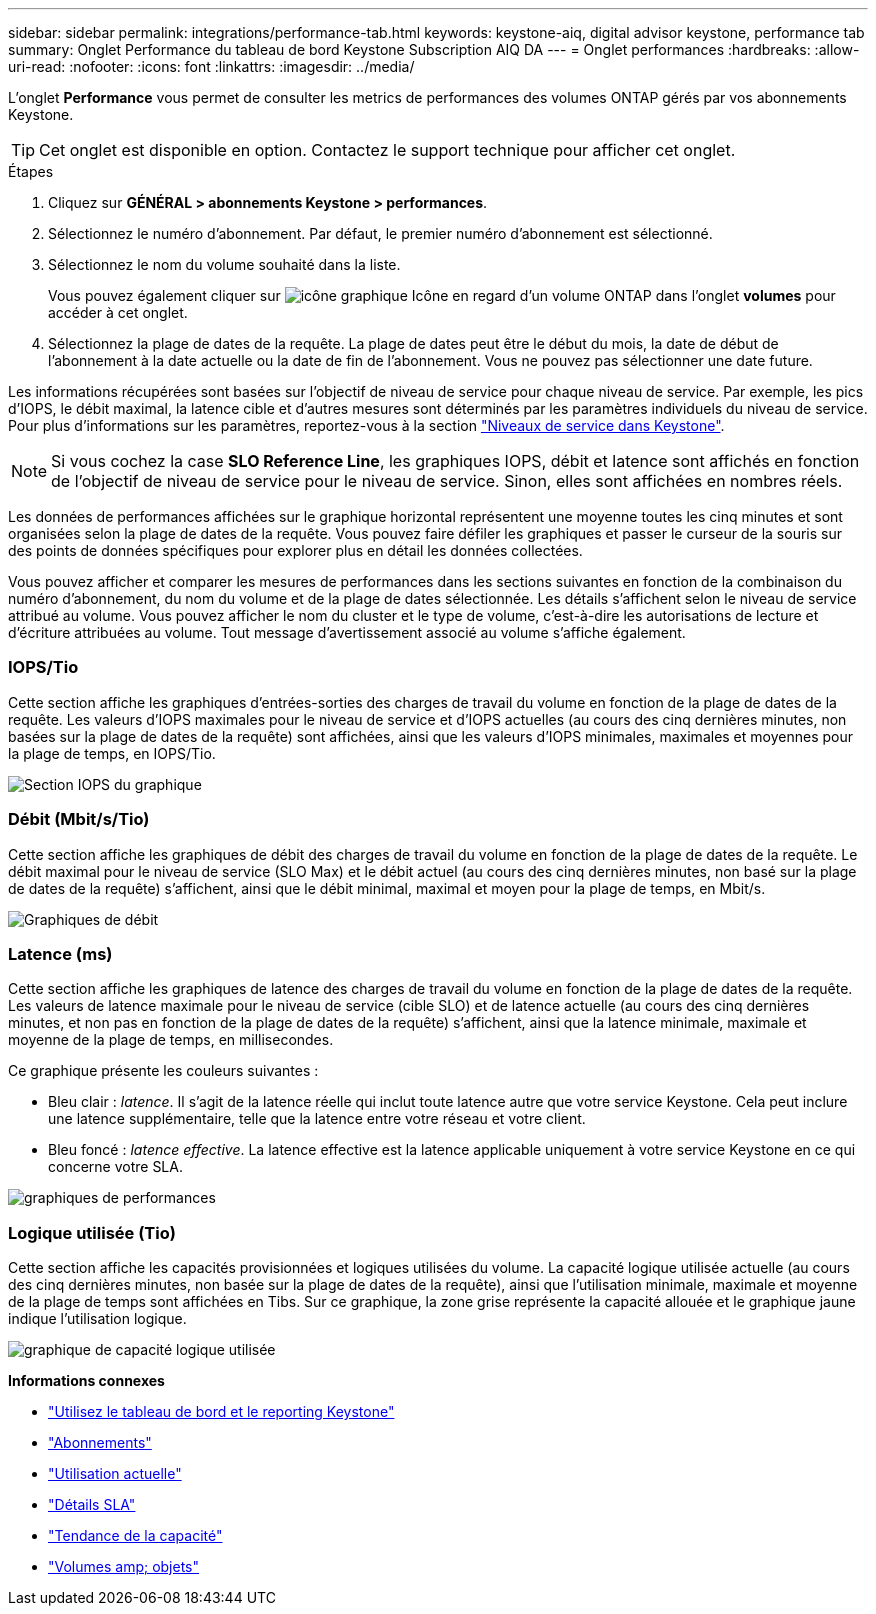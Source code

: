 ---
sidebar: sidebar 
permalink: integrations/performance-tab.html 
keywords: keystone-aiq, digital advisor keystone, performance tab 
summary: Onglet Performance du tableau de bord Keystone Subscription AIQ DA 
---
= Onglet performances
:hardbreaks:
:allow-uri-read: 
:nofooter: 
:icons: font
:linkattrs: 
:imagesdir: ../media/


[role="lead"]
L'onglet *Performance* vous permet de consulter les metrics de performances des volumes ONTAP gérés par vos abonnements Keystone.


TIP: Cet onglet est disponible en option. Contactez le support technique pour afficher cet onglet.

.Étapes
. Cliquez sur *GÉNÉRAL > abonnements Keystone > performances*.
. Sélectionnez le numéro d'abonnement. Par défaut, le premier numéro d'abonnement est sélectionné.
. Sélectionnez le nom du volume souhaité dans la liste.
+
Vous pouvez également cliquer sur image:aiq-ks-time-icon.png["icône graphique"] Icône en regard d'un volume ONTAP dans l'onglet *volumes* pour accéder à cet onglet.

. Sélectionnez la plage de dates de la requête. La plage de dates peut être le début du mois, la date de début de l'abonnement à la date actuelle ou la date de fin de l'abonnement. Vous ne pouvez pas sélectionner une date future.


Les informations récupérées sont basées sur l'objectif de niveau de service pour chaque niveau de service. Par exemple, les pics d'IOPS, le débit maximal, la latence cible et d'autres mesures sont déterminés par les paramètres individuels du niveau de service. Pour plus d'informations sur les paramètres, reportez-vous à la section link:../concepts/service-levels.html["Niveaux de service dans Keystone"].


NOTE: Si vous cochez la case *SLO Reference Line*, les graphiques IOPS, débit et latence sont affichés en fonction de l'objectif de niveau de service pour le niveau de service. Sinon, elles sont affichées en nombres réels.

Les données de performances affichées sur le graphique horizontal représentent une moyenne toutes les cinq minutes et sont organisées selon la plage de dates de la requête. Vous pouvez faire défiler les graphiques et passer le curseur de la souris sur des points de données spécifiques pour explorer plus en détail les données collectées.

Vous pouvez afficher et comparer les mesures de performances dans les sections suivantes en fonction de la combinaison du numéro d'abonnement, du nom du volume et de la plage de dates sélectionnée. Les détails s'affichent selon le niveau de service attribué au volume. Vous pouvez afficher le nom du cluster et le type de volume, c'est-à-dire les autorisations de lecture et d'écriture attribuées au volume. Tout message d'avertissement associé au volume s'affiche également.



=== IOPS/Tio

Cette section affiche les graphiques d'entrées-sorties des charges de travail du volume en fonction de la plage de dates de la requête. Les valeurs d'IOPS maximales pour le niveau de service et d'IOPS actuelles (au cours des cinq dernières minutes, non basées sur la plage de dates de la requête) sont affichées, ainsi que les valeurs d'IOPS minimales, maximales et moyennes pour la plage de temps, en IOPS/Tio.

image:perf-iops.png["Section IOPS du graphique"]



=== Débit (Mbit/s/Tio)

Cette section affiche les graphiques de débit des charges de travail du volume en fonction de la plage de dates de la requête. Le débit maximal pour le niveau de service (SLO Max) et le débit actuel (au cours des cinq dernières minutes, non basé sur la plage de dates de la requête) s'affichent, ainsi que le débit minimal, maximal et moyen pour la plage de temps, en Mbit/s.

image:perf-thr.png["Graphiques de débit"]



=== Latence (ms)

Cette section affiche les graphiques de latence des charges de travail du volume en fonction de la plage de dates de la requête. Les valeurs de latence maximale pour le niveau de service (cible SLO) et de latence actuelle (au cours des cinq dernières minutes, et non pas en fonction de la plage de dates de la requête) s'affichent, ainsi que la latence minimale, maximale et moyenne de la plage de temps, en millisecondes.

Ce graphique présente les couleurs suivantes :

* Bleu clair : _latence_. Il s'agit de la latence réelle qui inclut toute latence autre que votre service Keystone. Cela peut inclure une latence supplémentaire, telle que la latence entre votre réseau et votre client.
* Bleu foncé : _latence effective_. La latence effective est la latence applicable uniquement à votre service Keystone en ce qui concerne votre SLA.


image:perf-lat.png["graphiques de performances"]



=== Logique utilisée (Tio)

Cette section affiche les capacités provisionnées et logiques utilisées du volume. La capacité logique utilisée actuelle (au cours des cinq dernières minutes, non basée sur la plage de dates de la requête), ainsi que l'utilisation minimale, maximale et moyenne de la plage de temps sont affichées en Tibs. Sur ce graphique, la zone grise représente la capacité allouée et le graphique jaune indique l'utilisation logique.

image:perf-log-usd.png["graphique de capacité logique utilisée"]

*Informations connexes*

* link:../integrations/aiq-keystone-details.html["Utilisez le tableau de bord et le reporting Keystone"]
* link:../integrations/subscriptions-tab.html["Abonnements"]
* link:../integrations/current-usage-tab.html["Utilisation actuelle"]
* link:../integrations/sla-details-tab.html["Détails SLA"]
* link:../integrations/capacity-trend-tab.html["Tendance de la capacité"]
* link:../integrations/volumes-objects-tab.html["Volumes  amp; objets"]

